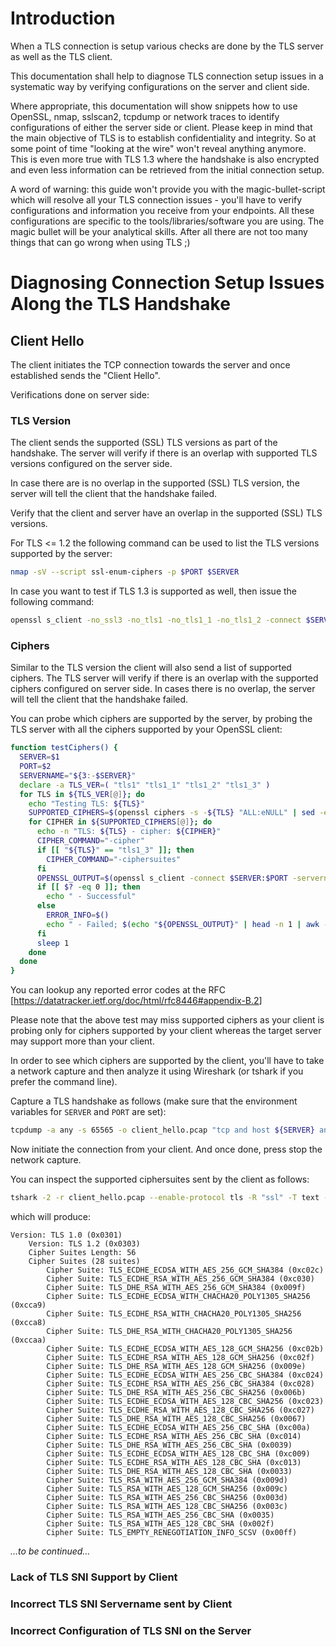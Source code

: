* Introduction

When a TLS connection is setup various checks are done by the TLS server as well as the TLS client.

This documentation shall help to diagnose TLS connection setup issues in a systematic way by verifying configurations on the server and client side.

Where appropriate, this documentation will show snippets how to use OpenSSL, nmap, sslscan2, tcpdump or network traces to identify configurations of either the server side or client. Please keep in mind that the main objective of TLS is to establish confidentiality and integrity. So at some point of time "looking at the wire" won't reveal anything anymore. This is even more true with TLS 1.3 where the handshake is also encrypted and even less information can be retrieved from the initial connection setup.

A word of warning: this guide won't provide you with the magic-bullet-script which will resolve all your TLS connection issues - you'll have to verify configurations and information you receive from your endpoints. All these configurations are specific to the tools/libraries/software you are using. The magic bullet will be your analytical skills. After all there are not too many things that can go wrong when using TLS ;)

* Diagnosing Connection Setup Issues Along the TLS Handshake

** Client Hello

The client initiates the TCP connection towards the server and once established sends the "Client Hello".

Verifications done on server side:

*** TLS Version

The client sends the supported (SSL) TLS versions as part of the handshake. The server will verify if there is an overlap with supported TLS versions configured on the server side.

In case there are is no overlap in the supported (SSL) TLS version, the server will tell the client that the handshake failed.

Verify that the client and server have an overlap in the supported (SSL) TLS versions.

For TLS <= 1.2 the following command can be used to list the TLS versions supported by the server:

#+begin_src sh
nmap -sV --script ssl-enum-ciphers -p $PORT $SERVER
#+end_src

In case you want to test if TLS 1.3 is supported as well, then issue the following command:

#+begin_src sh
openssl s_client -no_ssl3 -no_tls1 -no_tls1_1 -no_tls1_2 -connect $SERVER:$PORT -servername $SERVER
#+end_src

*** Ciphers

Similar to the TLS version the client will also send a list of supported ciphers. The TLS server will verify if there is an overlap with the supported ciphers configured on server side. In cases there is no overlap, the server will tell the client that the handshake failed.

You can probe which ciphers are supported by the server, by probing the TLS server with all the ciphers supported by your OpenSSL client:

 #+begin_src sh
function testCiphers() {
  SERVER=$1
  PORT=$2
  SERVERNAME="${3:-$SERVER}"
  declare -a TLS_VER=( "tls1" "tls1_1" "tls1_2" "tls1_3" )
  for TLS in ${TLS_VER[@]}; do
    echo "Testing TLS: ${TLS}"
    SUPPORTED_CIPHERS=$(openssl ciphers -s -${TLS} "ALL:eNULL" | sed -e 's/:/ /g')
    for CIPHER in ${SUPPORTED_CIPHERS[@]}; do
      echo -n "TLS: ${TLS} - cipher: ${CIPHER}"
      CIPHER_COMMAND="-cipher"
      if [[ "${TLS}" == "tls1_3" ]]; then
        CIPHER_COMMAND="-ciphersuites"
      fi
      OPENSSL_OUTPUT=$(openssl s_client -connect $SERVER:$PORT -servername $SERVERNAME -${TLS} $CIPHER_COMMAND $CIPHER < /dev/null 2>&1)
      if [[ $? -eq 0 ]]; then
        echo " - Successful"
      else
        ERROR_INFO=$()
        echo " - Failed; $(echo "${OPENSSL_OUTPUT}" | head -n 1 | awk -F : '{print $NF}')"
      fi
      sleep 1
    done
  done
}
 #+end_src

You can lookup any reported error codes at the RFC [https://datatracker.ietf.org/doc/html/rfc8446#appendix-B.2]

Please note that the above test may miss supported ciphers as your client is probing only for ciphers supported by your client whereas the target server may support more than your client.

In order to see which ciphers are supported by the client, you'll have to take a network capture and then analyze it using Wireshark (or tshark if you prefer the command line).

Capture a TLS handshake as follows (make sure that the environment variables for ~SERVER~ and ~PORT~ are set):

#+begin_src sh
tcpdump -a any -s 65565 -o client_hello.pcap "tcp and host ${SERVER} and port ${PORT}"
#+end_src

Now initiate the connection from your client. And once done, press stop the network capture.

You can inspect the supported ciphersuites sent by the client as follows:

#+begin_src sh
tshark -2 -r client_hello.pcap --enable-protocol tls -R "ssl" -T text -V | egrep "Cipher Suite[s]?|Version: TLS"
#+end_src

which will produce:

#+begin_example
Version: TLS 1.0 (0x0301)
    Version: TLS 1.2 (0x0303)
    Cipher Suites Length: 56
    Cipher Suites (28 suites)
        Cipher Suite: TLS_ECDHE_ECDSA_WITH_AES_256_GCM_SHA384 (0xc02c)
        Cipher Suite: TLS_ECDHE_RSA_WITH_AES_256_GCM_SHA384 (0xc030)
        Cipher Suite: TLS_DHE_RSA_WITH_AES_256_GCM_SHA384 (0x009f)
        Cipher Suite: TLS_ECDHE_ECDSA_WITH_CHACHA20_POLY1305_SHA256 (0xcca9)
        Cipher Suite: TLS_ECDHE_RSA_WITH_CHACHA20_POLY1305_SHA256 (0xcca8)
        Cipher Suite: TLS_DHE_RSA_WITH_CHACHA20_POLY1305_SHA256 (0xccaa)
        Cipher Suite: TLS_ECDHE_ECDSA_WITH_AES_128_GCM_SHA256 (0xc02b)
        Cipher Suite: TLS_ECDHE_RSA_WITH_AES_128_GCM_SHA256 (0xc02f)
        Cipher Suite: TLS_DHE_RSA_WITH_AES_128_GCM_SHA256 (0x009e)
        Cipher Suite: TLS_ECDHE_ECDSA_WITH_AES_256_CBC_SHA384 (0xc024)
        Cipher Suite: TLS_ECDHE_RSA_WITH_AES_256_CBC_SHA384 (0xc028)
        Cipher Suite: TLS_DHE_RSA_WITH_AES_256_CBC_SHA256 (0x006b)
        Cipher Suite: TLS_ECDHE_ECDSA_WITH_AES_128_CBC_SHA256 (0xc023)
        Cipher Suite: TLS_ECDHE_RSA_WITH_AES_128_CBC_SHA256 (0xc027)
        Cipher Suite: TLS_DHE_RSA_WITH_AES_128_CBC_SHA256 (0x0067)
        Cipher Suite: TLS_ECDHE_ECDSA_WITH_AES_256_CBC_SHA (0xc00a)
        Cipher Suite: TLS_ECDHE_RSA_WITH_AES_256_CBC_SHA (0xc014)
        Cipher Suite: TLS_DHE_RSA_WITH_AES_256_CBC_SHA (0x0039)
        Cipher Suite: TLS_ECDHE_ECDSA_WITH_AES_128_CBC_SHA (0xc009)
        Cipher Suite: TLS_ECDHE_RSA_WITH_AES_128_CBC_SHA (0xc013)
        Cipher Suite: TLS_DHE_RSA_WITH_AES_128_CBC_SHA (0x0033)
        Cipher Suite: TLS_RSA_WITH_AES_256_GCM_SHA384 (0x009d)
        Cipher Suite: TLS_RSA_WITH_AES_128_GCM_SHA256 (0x009c)
        Cipher Suite: TLS_RSA_WITH_AES_256_CBC_SHA256 (0x003d)
        Cipher Suite: TLS_RSA_WITH_AES_128_CBC_SHA256 (0x003c)
        Cipher Suite: TLS_RSA_WITH_AES_256_CBC_SHA (0x0035)
        Cipher Suite: TLS_RSA_WITH_AES_128_CBC_SHA (0x002f)
        Cipher Suite: TLS_EMPTY_RENEGOTIATION_INFO_SCSV (0x00ff)
#+end_example

/...to be continued.../

*** Lack of TLS SNI Support by Client

*** Incorrect TLS SNI Servername sent by Client

*** Incorrect Configuration of TLS SNI on the Server 
